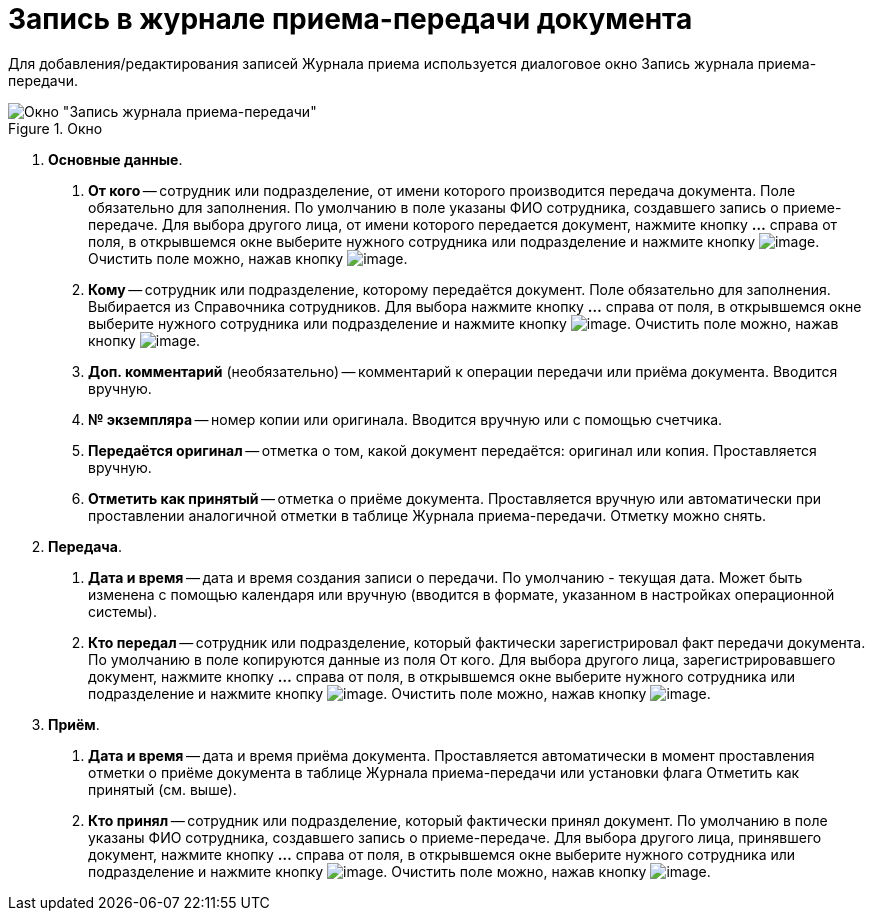= Запись в журнале приема-передачи документа

Для добавления/редактирования записей Журнала приема используется диалоговое окно Запись журнала приема-передачи.

image::Journal_Entry_of_TransferAcceptance.png[Окно "Запись журнала приема-передачи",title="Окно "Запись журнала приема-передачи""]

[arabic]
. *Основные данные*.
[arabic]
.. *От кого* -- сотрудник или подразделение, от имени которого производится передача документа. Поле обязательно для заполнения. По умолчанию в поле указаны ФИО сотрудника, создавшего запись о приеме-передаче. Для выбора другого лица, от имени которого передается документ, нажмите кнопку *…* справа от поля, в открывшемся окне выберите нужного сотрудника или подразделение и нажмите кнопку image:buttons/Select.png[image]. Очистить поле можно, нажав кнопку image:buttons/Delet.png[image].
.. *Кому* -- сотрудник или подразделение, которому передаётся документ. Поле обязательно для заполнения. Выбирается из Справочника сотрудников. Для выбора нажмите кнопку *…* справа от поля, в открывшемся окне выберите нужного сотрудника или подразделение и нажмите кнопку image:buttons/Select.png[image]. Очистить поле можно, нажав кнопку image:buttons/Delet.png[image].
.. *Доп. комментарий* (необязательно) -- комментарий к операции передачи или приёма документа. Вводится вручную.
.. *№ экземпляра* -- номер копии или оригинала. Вводится вручную или с помощью счетчика.
.. *Передаётся оригинал* -- отметка о том, какой документ передаётся: оригинал или копия. Проставляется вручную.
.. *Отметить как принятый* -- отметка о приёме документа. Проставляется вручную или автоматически при проставлении аналогичной отметки в таблице Журнала приема-передачи. Отметку можно снять.
. *Передача*.
[arabic]
.. *Дата и время* -- дата и время создания записи о передачи. По умолчанию - текущая дата. Может быть изменена с помощью календаря или вручную (вводится в формате, указанном в настройках операционной системы).
.. *Кто передал* -- сотрудник или подразделение, который фактически зарегистрировал факт передачи документа. По умолчанию в поле копируются данные из поля От кого. Для выбора другого лица, зарегистрировавшего документ, нажмите кнопку *…* справа от поля, в открывшемся окне выберите нужного сотрудника или подразделение и нажмите кнопку image:buttons/Select.png[image]. Очистить поле можно, нажав кнопку image:buttons/Delet.png[image].
. *Приём*.
[arabic]
.. *Дата и время* -- дата и время приёма документа. Проставляется автоматически в момент проставления отметки о приёме документа в таблице Журнала приема-передачи или установки флага Отметить как принятый (см. выше).
.. *Кто принял* -- сотрудник или подразделение, который фактически принял документ. По умолчанию в поле указаны ФИО сотрудника, создавшего запись о приеме-передаче. Для выбора другого лица, принявшего документ, нажмите кнопку *…* справа от поля, в открывшемся окне выберите нужного сотрудника или подразделение и нажмите кнопку image:buttons/Select.png[image]. Очистить поле можно, нажав кнопку image:buttons/Delet.png[image].
